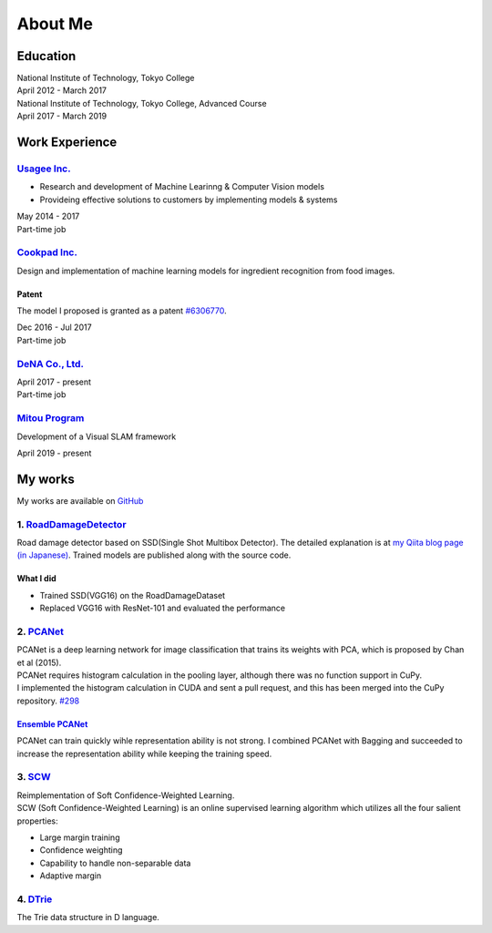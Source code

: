 ========
About Me
========

Education
=========

| National Institute of Technology, Tokyo College
| April 2012 - March 2017

| National Institute of Technology, Tokyo College, Advanced Course
| April 2017 - March 2019

Work Experience
===============

`Usagee Inc. <http://usagee.co.jp/>`__
--------------------------------------

-  Research and development of Machine Learinng & Computer Vision models
-  Provideing effective solutions to customers by implementing models & systems

| May 2014 - 2017
| Part-time job

`Cookpad Inc. <https://info.cookpad.com/en>`__
----------------------------------------------

Design and implementation of machine learning models for ingredient recognition from food images.

Patent
~~~~~~

The model I proposed is granted as a patent
`#6306770 <https://www.j-platpat.inpit.go.jp/web/PU/JPB_6306770/062D067C8381CD29700292EC1ED536D9>`__.

| Dec 2016 - Jul 2017
| Part-time job

`DeNA Co., Ltd. <https://dena.com/>`__
--------------------------------------

| April 2017 - present
| Part-time job

`Mitou Program <https://www.ipa.go.jp/jinzai/mitou/2019/gaiyou_s-2.html>`__
---------------------------------------------------------------------------

Development of a Visual SLAM framework

| April 2019 - present


My works
========

My works are available on `GitHub <https://github.com/IshitaTakeshi>`__

1. `RoadDamageDetector <https://github.com/IshitaTakeshi/RoadDamageDetector>`__
-------------------------------------------------------------------------------

.. image:: images/road-damage-1.png
    :width: 800

Road damage detector based on SSD(Single Shot Multibox Detector).
The detailed explanation is at `my Qiita blog page (in Japanese) <https://qiita.com/IshitaTakeshi/items/915de731d8081e711ae5>`__.
Trained models are published along with the source code.

What I did
~~~~~~~~~~

-  Trained SSD(VGG16) on the RoadDamageDataset
-  Replaced VGG16 with ResNet-101 and evaluated the performance

2. `PCANet <https://github.com/IshitaTakeshi/PCANet>`__
-------------------------------------------------------

| PCANet is a deep learning network for image classification that trains its weights with PCA,  which is proposed by Chan et al (2015).
| PCANet requires histogram calculation in the pooling layer, although there was no function support in CuPy.
| I implemented the histogram calculation in CUDA and sent a pull request, and this has been merged into the CuPy repository.
  `#298 <https://github.com/cupy/cupy/pull/298>`__

`Ensemble PCANet <https://github.com/IshitaTakeshi/PCANet/tree/ensemble>`__
~~~~~~~~~~~~~~~~~~~~~~~~~~~~~~~~~~~~~~~~~~~~~~~~~~~~~~~~~~~~~~~~~~~~~~~~~~~

PCANet can train quickly wihle representation ability is not strong. I combined PCANet with Bagging and succeeded to increase the representation ability while keeping the training speed.

3. `SCW <https://github.com/IshitaTakeshi/SCW>`__
-------------------------------------------------
| Reimplementation of Soft Confidence-Weighted Learning.
| SCW (Soft Confidence-Weighted Learning) is an online supervised learning algorithm which utilizes all the four salient properties:

- Large margin training
- Confidence weighting
- Capability to handle non-separable data
- Adaptive margin

4. `DTrie <https://github.com/IshitaTakeshi/DTrie>`__
-----------------------------------------------------
The Trie data structure in D language.
